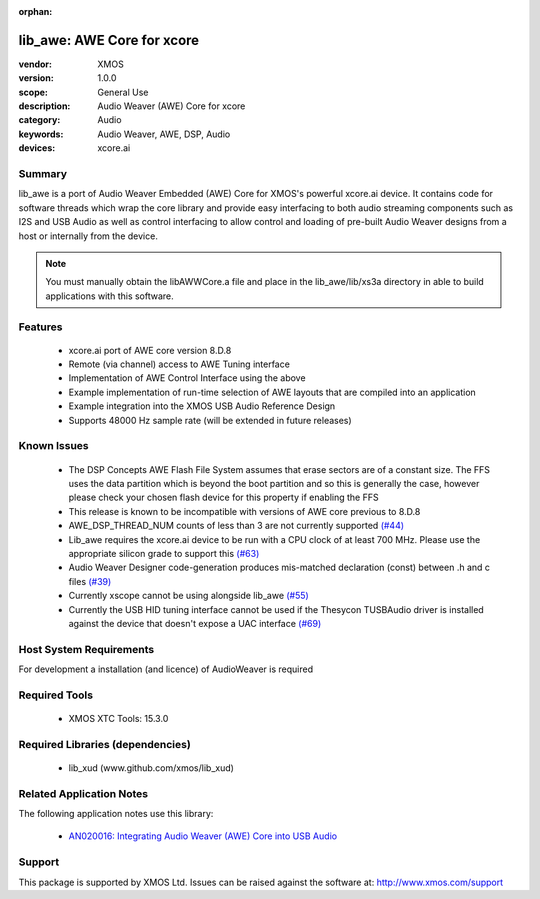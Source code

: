 :orphan:

lib_awe: AWE Core for xcore
###########################

:vendor: XMOS
:version: 1.0.0
:scope: General Use
:description: Audio Weaver (AWE) Core for xcore
:category: Audio
:keywords: Audio Weaver, AWE, DSP, Audio
:devices: xcore.ai

Summary
=======

lib_awe is a port of Audio Weaver Embedded (AWE) Core for XMOS's powerful xcore.ai device. It
contains code for software threads which wrap the core library and provide easy interfacing to
both audio streaming components such as I2S and USB Audio as well as control interfacing to
allow control and loading of pre-built Audio Weaver designs from a host or internally from the
device.

.. note::
    You must manually obtain the libAWWCore.a file and place in the lib_awe/lib/xs3a directory in
    able to build applications with this software.

Features
========

  * xcore.ai port of AWE core version 8.D.8
  * Remote (via channel) access to AWE Tuning interface
  * Implementation of AWE Control Interface using the above
  * Example implementation of run-time selection of AWE layouts that are compiled into an application
  * Example integration into the XMOS USB Audio Reference Design
  * Supports 48000 Hz sample rate (will be extended in future releases)

Known Issues
============

  * The DSP Concepts AWE Flash File System assumes that erase sectors are of a constant size. The FFS uses the data partition which is beyond the boot partition and so this is generally the case, however please check your chosen flash device for this property if enabling the FFS
  * This release is known to be incompatible with versions of AWE core previous to 8.D.8
  * AWE_DSP_THREAD_NUM counts of less than 3 are not currently supported `(#44) <https://github.com/xmos/lib_awe/issues/44>`_
  * Lib_awe requires the xcore.ai device to be run with a CPU clock of at least 700 MHz. Please use the appropriate silicon grade to support this `(#63) <https://github.com/xmos/lib_awe/issues/63>`_
  * Audio Weaver Designer code-generation produces mis-matched declaration (const) between .h and c files `(#39) <https://github.com/xmos/lib_awe/issues/39>`_
  * Currently xscope cannot be using alongside lib_awe `(#55) <https://github.com/xmos/lib_awe/issues/55>`_
  * Currently the USB HID tuning interface cannot be used if the Thesycon TUSBAudio driver is
    installed against the device that doesn't expose a UAC interface `(#69) <https://github.com/xmos/lib_awe/issues/69>`_

Host System Requirements
========================

For development a installation (and licence) of AudioWeaver is required

Required Tools
==============

  * XMOS XTC Tools: 15.3.0

Required Libraries (dependencies)
=================================

  * lib_xud (www.github.com/xmos/lib_xud)

Related Application Notes
=========================

The following application notes use this library:

  * `AN020016: Integrating Audio Weaver (AWE) Core into USB Audio <https://www.xmos.com/file/an02016>`_

Support
=======

This package is supported by XMOS Ltd. Issues can be raised against the software at: http://www.xmos.com/support

